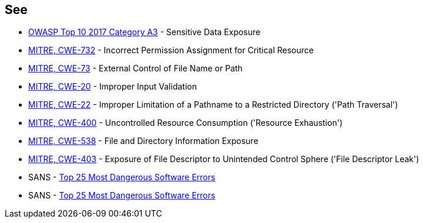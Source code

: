 == See

* https://www.owasp.org/www-project-top-ten/2017/A3_2017-Sensitive_Data_Exposure[OWASP Top 10 2017 Category A3] - Sensitive Data Exposure
* https://cwe.mitre.org/data/definitions/732[MITRE, CWE-732] - Incorrect Permission Assignment for Critical Resource
* https://cwe.mitre.org/data/definitions/73[MITRE, CWE-73] - External Control of File Name or Path
* https://cwe.mitre.org/data/definitions/20[MITRE, CWE-20] - Improper Input Validation		
* https://cwe.mitre.org/data/definitions/22[MITRE, CWE-22] - Improper Limitation of a Pathname to a Restricted Directory ('Path Traversal')
* https://cwe.mitre.org/data/definitions/400[MITRE, CWE-400] - Uncontrolled Resource Consumption ('Resource Exhaustion')
* https://cwe.mitre.org/data/definitions/538[MITRE, CWE-538] - File and Directory Information Exposure
* https://cwe.mitre.org/data/definitions/403[MITRE, CWE-403] - Exposure of File Descriptor to Unintended Control Sphere ('File Descriptor Leak')
* SANS - https://www.sans.org/top25-software-errors[Top 25 Most Dangerous Software Errors]
* SANS - https://www.sans.org/top25-software-errors[Top 25 Most Dangerous Software Errors]
